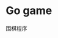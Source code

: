 * Go game
:properties:
:custom_id: 7ef1c2cccbd70f30d0dcced75f20dc2f
:id: 7ef1c2cccbd70f30d0dcced75f20dc2f
:date: 2025-04-07 15:32:53 周一
:end:

围棋程序
